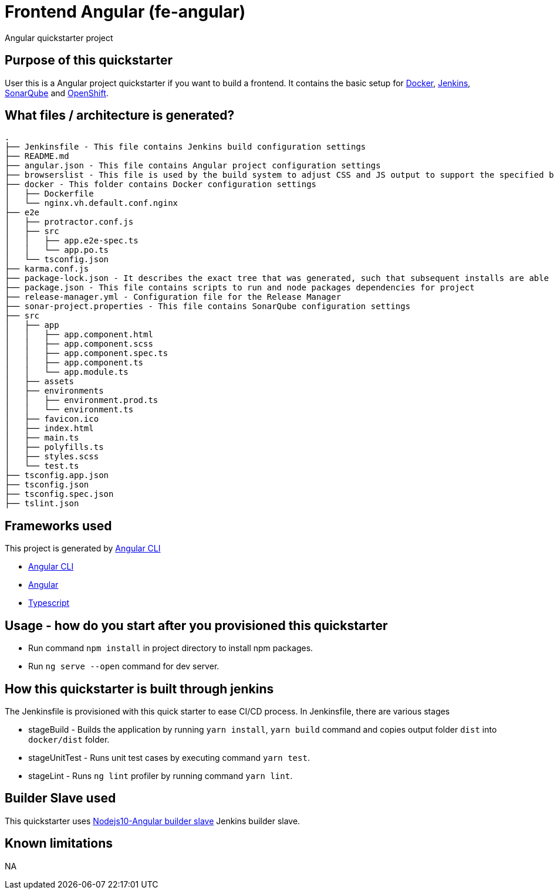 = Frontend Angular (fe-angular)

Angular quickstarter project

== Purpose of this quickstarter

User this is a Angular project quickstarter if you want to build a frontend. It contains the basic setup for https://www.docker.com/[Docker], https://jenkins.io/[Jenkins], https://www.sonarqube.org/[SonarQube] and https://www.openshift.com/[OpenShift].

== What files / architecture is generated?

----
.
├── Jenkinsfile - This file contains Jenkins build configuration settings
├── README.md
├── angular.json - This file contains Angular project configuration settings
├── browserslist - This file is used by the build system to adjust CSS and JS output to support the specified browsers
├── docker - This folder contains Docker configuration settings
│   ├── Dockerfile
│   └── nginx.vh.default.conf.nginx
├── e2e
│   ├── protractor.conf.js
│   ├── src
│   │   ├── app.e2e-spec.ts
│   │   └── app.po.ts
│   └── tsconfig.json
├── karma.conf.js
├── package-lock.json - It describes the exact tree that was generated, such that subsequent installs are able to generate identical trees, regardless of intermediate dependency updates.
├── package.json - This file contains scripts to run and node packages dependencies for project
├── release-manager.yml - Configuration file for the Release Manager
├── sonar-project.properties - This file contains SonarQube configuration settings
├── src
│   ├── app
│   │   ├── app.component.html
│   │   ├── app.component.scss
│   │   ├── app.component.spec.ts
│   │   ├── app.component.ts
│   │   └── app.module.ts
│   ├── assets
│   ├── environments
│   │   ├── environment.prod.ts
│   │   └── environment.ts
│   ├── favicon.ico
│   ├── index.html
│   ├── main.ts
│   ├── polyfills.ts
│   ├── styles.scss
│   └── test.ts
├── tsconfig.app.json
├── tsconfig.json
├── tsconfig.spec.json
├── tslint.json
----

== Frameworks used

This project is generated by https://cli.angular.io/[Angular CLI]

******* https://cli.angular.io/[Angular CLI]

******* https://angular.io/[Angular]

******* http://www.typescriptlang.org/[Typescript]

== Usage - how do you start after you provisioned this quickstarter

* Run command `npm install` in project directory to install npm packages.
* Run `ng serve --open` command for dev server.

== How this quickstarter is built through jenkins

The Jenkinsfile is provisioned with this quick starter to ease CI/CD process.
In Jenkinsfile, there are various stages

* stageBuild - Builds the application by running `yarn install`, `yarn build` command and copies output folder `dist` into `docker/dist` folder.
* stageUnitTest - Runs unit test cases by executing command `yarn test`.
* stageLint - Runs `ng lint` profiler by running command `yarn lint`.

== Builder Slave used

This quickstarter uses
https://github.com/opendevstack/ods-quickstarters/tree/master/common/jenkins-slaves/nodejs10-angular[Nodejs10-Angular builder slave] Jenkins builder slave.

== Known limitations

NA
